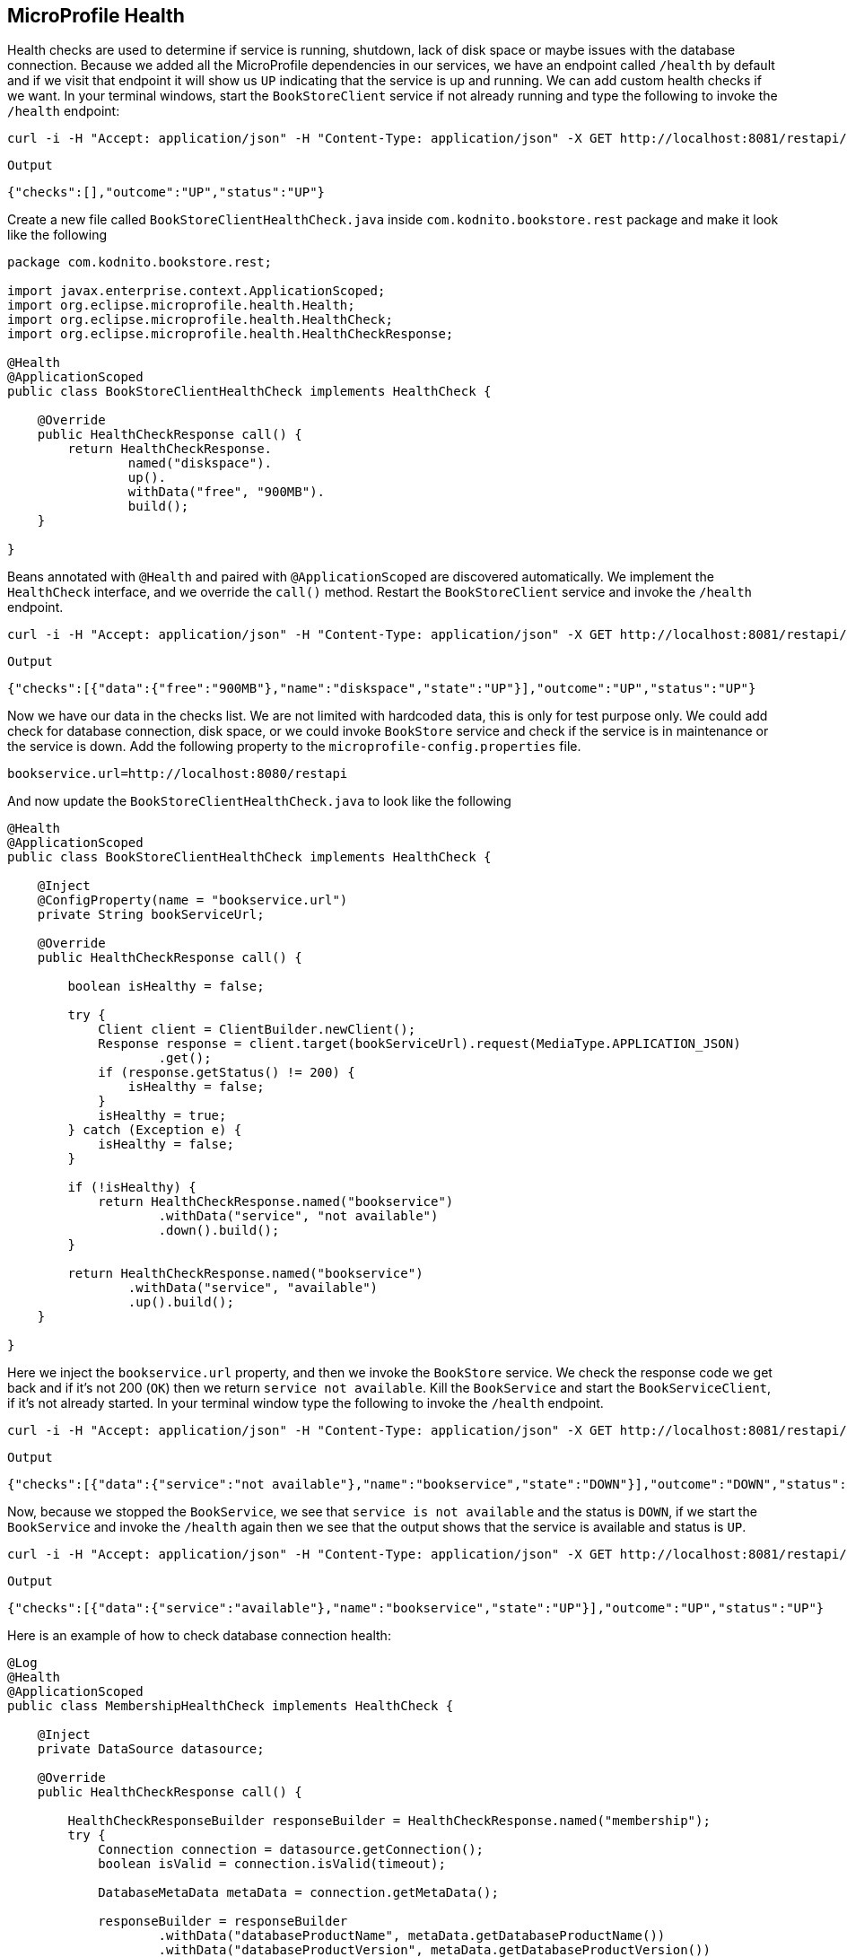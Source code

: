 == MicroProfile Health

Health checks are used to determine if service is running, shutdown, lack of disk space or maybe issues with the database connection.
Because we added all the MicroProfile dependencies in our services, we have an endpoint called `/health` by default and if we visit that
endpoint it will show us `UP` indicating that the service is up and running.
We can add custom health checks if we want. In your terminal windows, start the `BookStoreClient` service if not already running and
type the following to invoke the `/health` endpoint:

[source, bash]
----
curl -i -H "Accept: application/json" -H "Content-Type: application/json" -X GET http://localhost:8081/restapi/health
----

`Output`
[source,bash]
----
{"checks":[],"outcome":"UP","status":"UP"}
----

Create a new file called `BookStoreClientHealthCheck.java` inside `com.kodnito.bookstore.rest` package and make it look like the following

[source, java]
----
package com.kodnito.bookstore.rest;

import javax.enterprise.context.ApplicationScoped;
import org.eclipse.microprofile.health.Health;
import org.eclipse.microprofile.health.HealthCheck;
import org.eclipse.microprofile.health.HealthCheckResponse;

@Health
@ApplicationScoped
public class BookStoreClientHealthCheck implements HealthCheck {

    @Override
    public HealthCheckResponse call() {
        return HealthCheckResponse.
                named("diskspace").
                up().
                withData("free", "900MB").
                build();
    }
    
}
----
Beans annotated with `@Health` and paired with `@ApplicationScoped` are discovered automatically.
We implement the `HealthCheck` interface, and we override the `call()` method.
Restart the `BookStoreClient` service and invoke the `/health` endpoint.

[source, bash]
----
curl -i -H "Accept: application/json" -H "Content-Type: application/json" -X GET http://localhost:8081/restapi/health
----

`Output`
[source, bash]
----
{"checks":[{"data":{"free":"900MB"},"name":"diskspace","state":"UP"}],"outcome":"UP","status":"UP"}
----

Now we have our data in the checks list. We are not limited with hardcoded data, this is only for test purpose only.
We could add check for database connection, disk space, or we could invoke `BookStore` service and check if the service is
in maintenance or the service is down.
Add the following property to the `microprofile-config.properties` file.

[source, properties]
----
bookservice.url=http://localhost:8080/restapi
----

And now update the `BookStoreClientHealthCheck.java` to look like the following

[source, java]
----
@Health
@ApplicationScoped
public class BookStoreClientHealthCheck implements HealthCheck {

    @Inject
    @ConfigProperty(name = "bookservice.url")
    private String bookServiceUrl;

    @Override
    public HealthCheckResponse call() {

        boolean isHealthy = false;

        try {
            Client client = ClientBuilder.newClient();
            Response response = client.target(bookServiceUrl).request(MediaType.APPLICATION_JSON)
                    .get();
            if (response.getStatus() != 200) {
                isHealthy = false;
            }
            isHealthy = true;
        } catch (Exception e) {
            isHealthy = false;
        }

        if (!isHealthy) {
            return HealthCheckResponse.named("bookservice")
                    .withData("service", "not available")
                    .down().build();
        }

        return HealthCheckResponse.named("bookservice")
                .withData("service", "available")
                .up().build();
    }

}
----

Here we inject the `bookservice.url` property, and then we invoke the `BookStore` service.
We check the response code we get back and if it's not 200 (`OK`) then we return `service not available`.
Kill the `BookService` and start the `BookServiceClient`, if it's not already started.
In your terminal window type the following to invoke the `/health` endpoint.

[source, bash]
----
curl -i -H "Accept: application/json" -H "Content-Type: application/json" -X GET http://localhost:8081/restapi/health
---- 

`Output`
[source, bash]
----
{"checks":[{"data":{"service":"not available"},"name":"bookservice","state":"DOWN"}],"outcome":"DOWN","status":"DOWN"}%
----

Now, because we stopped the `BookService`, we see that `service is not available` and the status is `DOWN`, if we start the
`BookService` and invoke the `/health` again then we see that the output shows that the service is available and status is `UP`.

[source, bash]
----
curl -i -H "Accept: application/json" -H "Content-Type: application/json" -X GET http://localhost:8081/restapi/health
---- 

`Output`
[source, bash]
----
{"checks":[{"data":{"service":"available"},"name":"bookservice","state":"UP"}],"outcome":"UP","status":"UP"}
----

Here is an example of how to check database connection health:

[source, java]
----
@Log
@Health
@ApplicationScoped
public class MembershipHealthCheck implements HealthCheck {
    
    @Inject 
    private DataSource datasource;
    
    @Override
    public HealthCheckResponse call() {
        
        HealthCheckResponseBuilder responseBuilder = HealthCheckResponse.named("membership");
        try {
            Connection connection = datasource.getConnection();
            boolean isValid = connection.isValid(timeout);
            
            DatabaseMetaData metaData = connection.getMetaData();
            
            responseBuilder = responseBuilder
                    .withData("databaseProductName", metaData.getDatabaseProductName())
                    .withData("databaseProductVersion", metaData.getDatabaseProductVersion())
                    .withData("driverName", metaData.getDriverName())
                    .withData("driverVersion", metaData.getDriverVersion())
                    .withData("isValid", isValid);
            
            return responseBuilder.state(isValid).build();
            
            
        } catch(SQLException  e) {
            log.log(Level.SEVERE, null, e);
            responseBuilder = responseBuilder
                    .withData("exceptionMessage", e.getMessage());
            return responseBuilder.down().build();
        }
    }
    
    @Inject @ConfigProperty(name = "health.membership.dbtimeout", defaultValue = "5")
    private int timeout;
    
    
}
----

`Example`

Phillip Krüger, https://github.com/phillip-kruger/microprofile-demo/blob/master/membership/src/main/java/com/github/phillipkruger/membership/health/MembershipHealthCheck.java[*GitHub*]

`Example`

Example to check free memory

[source, java]
----
@Override
public HealthCheckResponse call() {
    return HealthCheckResponse
            .named("book-store-client")
            .state(true)
            .withData("memory", Runtime.getRuntime().freeMemory())
            .build();
}
----

[source, bash]
----
curl -i -H "Accept: application/json" -H "Content-Type: application/json" -X GET http://localhost:8081/restapi/health
----

`Output`
[source, bash]
----
{"checks":[{"data":{"memory":129470808},"name":"book-store-client","state":"UP"}],"outcome":"UP","status":"UP"}
----

=== Summary
In this chapter, we learned how to use MicroProfile Health in our application.